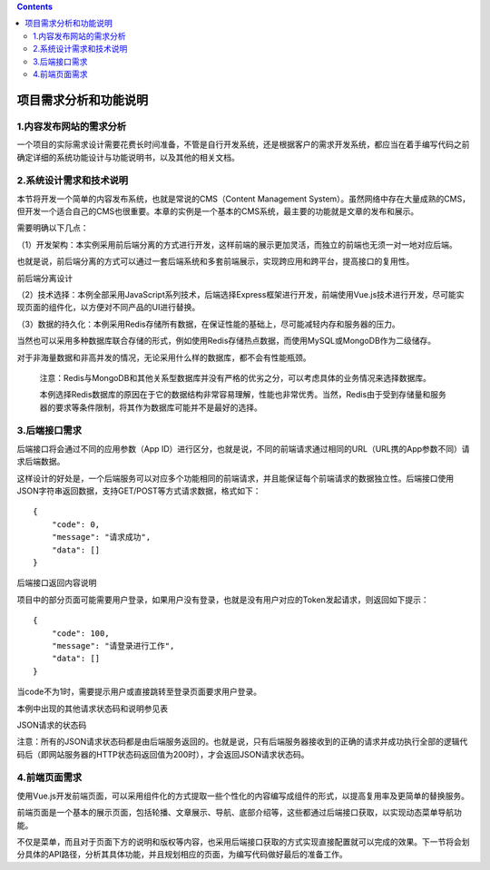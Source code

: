 .. contents::
   :depth: 3
..

项目需求分析和功能说明
======================

1.内容发布网站的需求分析
------------------------

一个项目的实际需求设计需要花费长时间准备，不管是自行开发系统，还是根据客户的需求开发系统，都应当在着手编写代码之前确定详细的系统功能设计与功能说明书，以及其他的相关文档。

2.系统设计需求和技术说明
------------------------

本节将开发一个简单的内容发布系统，也就是常说的CMS（Content Management
System）。虽然网络中存在大量成熟的CMS，但开发一个适合自己的CMS也很重要。本章的实例是一个基本的CMS系统，最主要的功能就是文章的发布和展示。

需要明确以下几点：

（1）开发架构：本实例采用前后端分离的方式进行开发，这样前端的展示更加灵活，而独立的前端也无须一对一地对应后端。

也就是说，前后端分离的方式可以通过一套后端系统和多套前端展示，实现跨应用和跨平台，提高接口的复用性。

前后端分离设计

.. image:: ../_static/image-20220718111519781.png

（2）技术选择：本例全部采用JavaScript系列技术，后端选择Express框架进行开发，前端使用Vue.js技术进行开发，尽可能实现页面的组件化，以方便对不同产品的UI进行替换。

（3）数据的持久化：本例采用Redis存储所有数据，在保证性能的基础上，尽可能减轻内存和服务器的压力。

当然也可以采用多种数据库联合存储的形式，例如使用Redis存储热点数据，而使用MySQL或MongoDB作为二级储存。

对于非海量数据和非高并发的情况，无论采用什么样的数据库，都不会有性能瓶颈。

   注意：Redis与MongoDB和其他关系型数据库并没有严格的优劣之分，可以考虑具体的业务情况来选择数据库。

   本例选择Redis数据库的原因在于它的数据结构非常容易理解，性能也非常优秀。当然，Redis由于受到存储量和服务器的要求等条件限制，将其作为数据库可能并不是最好的选择。

3.后端接口需求
--------------

后端接口将会通过不同的应用参数（App
ID）进行区分，也就是说，不同的前端请求通过相同的URL（URL携的App参数不同）请求后端数据。

这样设计的好处是，一个后端服务可以对应多个功能相同的前端请求，并且能保证每个前端请求的数据独立性。后端接口使用JSON字符串返回数据，支持GET/POST等方式请求数据，格式如下：

::

   {
       "code": 0,
       "message": "请求成功",
       "data": []
   }

后端接口返回内容说明

.. image:: ../_static/image-20220718112130580.png

项目中的部分页面可能需要用户登录，如果用户没有登录，也就是没有用户对应的Token发起请求，则返回如下提示：

::

   {
       "code": 100,
       "message": "请登录进行工作",
       "data": []
   }

当code不为1时，需要提示用户或直接跳转至登录页面要求用户登录。

本例中出现的其他请求状态码和说明参见表

JSON请求的状态码

.. image:: ../_static/image-20220718112302549.png

注意：所有的JSON请求状态码都是由后端服务返回的。也就是说，只有后端服务器接收到的正确的请求并成功执行全部的逻辑代码后（即网站服务器的HTTP状态码返回值为200时），才会返回JSON请求状态码。

4.前端页面需求
--------------

使用Vue.js开发前端页面，可以采用组件化的方式提取一些个性化的内容编写成组件的形式，以提高复用率及更简单的替换服务。

前端页面是一个基本的展示页面，包括轮播、文章展示、导航、底部介绍等，这些都通过后端接口获取，以实现动态菜单导航功能。

不仅是菜单，而且对于页面下方的说明和版权等内容，也采用后端接口获取的方式实现直接配置就可以完成的效果。下一节将会划分具体的API路径，分析其具体功能，并且规划相应的页面，为编写代码做好最后的准备工作。
